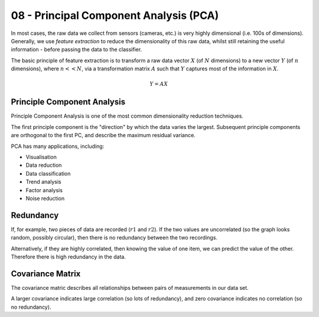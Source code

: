 .. _G53MLE08:

=======================================
08 - Principal Component Analysis (PCA)
=======================================

In most cases, the raw data we collect from sensors (cameras, etc.) is very
highly dimensional (i.e. 100s of dimensions). Generally, we use *feature
extraction* to reduce the dimensionality of this raw data, whilst still
retaining the useful information - before passing the data to the classifier.

The basic principle of feature extraction is to transform a raw data vector
:math:`X` (of :math:`N` dimensions) to a new vector :math:`Y` (of :math:`n`
dimensions), where :math:`n << N`, via a transformation matrix :math:`A` such
that :math:`Y` captures most of the information in :math:`X`.

.. math::

    Y = AX

Principle Component Analysis
----------------------------

Principle Component Analysis is one of the most common dimensionality reduction
techniques.

The first principle component is the "direction" by which the data varies the
largest. Subsequent principle components are orthogonal to the first PC, and
describe the maximum residual variance.

PCA has many applications, including:

* Visualisation
* Data reduction
* Data classification
* Trend analysis
* Factor analysis
* Noise reduction

Redundancy
----------

If, for example, two pieces of data are recorded (:math:`r1` and :math:`r2`).
If the two values are uncorrelated (so the graph looks random, possibly
circular), then there is no redundancy between the two recordings.

Alternatively, if they are highly correlated, then knowing the value of one
item, we can predict the value of the other. Therefore there is high redundancy
in the data.

Covariance Matrix
-----------------

The covariance matric describes all relationships between pairs of measurements
in our data set.

A larger covariance indicates large correlation (so lots of redundancy), and
zero covariance indicates no correlation (so no redundancy).
